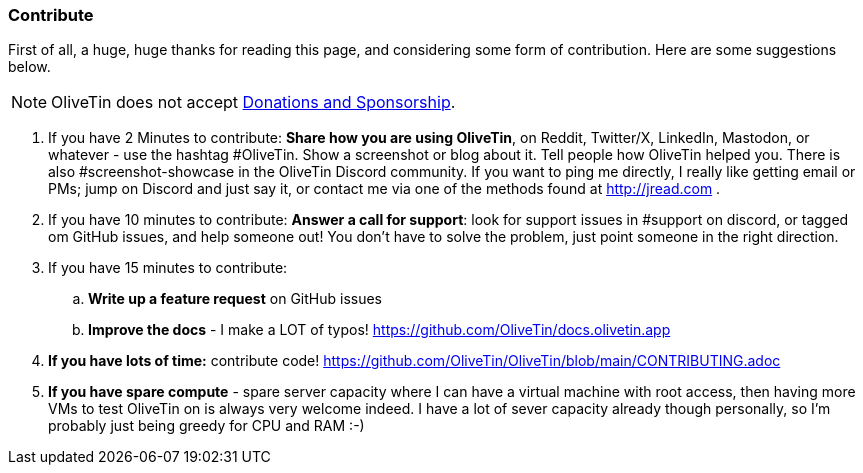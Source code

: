 [#contribute]
=== Contribute 

First of all, a huge, huge thanks for reading this page, and considering some form of contribution. Here are some suggestions below. 

NOTE: OliveTin does not accept <<donations-and-sponsorship,Donations and Sponsorship>>.


. If you have 2 Minutes to contribute: **Share how you are using OliveTin**, on Reddit, Twitter/X, LinkedIn, Mastodon, or whatever - use the hashtag #OliveTin.  Show a screenshot or blog about it. Tell people how OliveTin helped you. There is also #screenshot-showcase in the OliveTin Discord community. If you want to ping me directly, I really like getting email or PMs; jump on Discord and just say it, or contact me via one of the methods found at http://jread.com .
. If you have 10 minutes to contribute: **Answer a call for support**: look for support issues in #support on discord, or tagged om GitHub issues, and help someone out! You don't have to solve the problem, just point someone in the right direction. 
. If you have 15 minutes to contribute: 
.. **Write up a feature request** on GitHub issues
.. **Improve the docs** - I make a LOT of typos! https://github.com/OliveTin/docs.olivetin.app
. **If you have lots of time:** contribute code! https://github.com/OliveTin/OliveTin/blob/main/CONTRIBUTING.adoc
. **If you have spare compute** - spare server capacity where I can have a virtual machine with root access, then having more VMs to test OliveTin on is always very welcome indeed. I have a lot of sever capacity already though personally, so I'm probably just being greedy for CPU and RAM :-)
